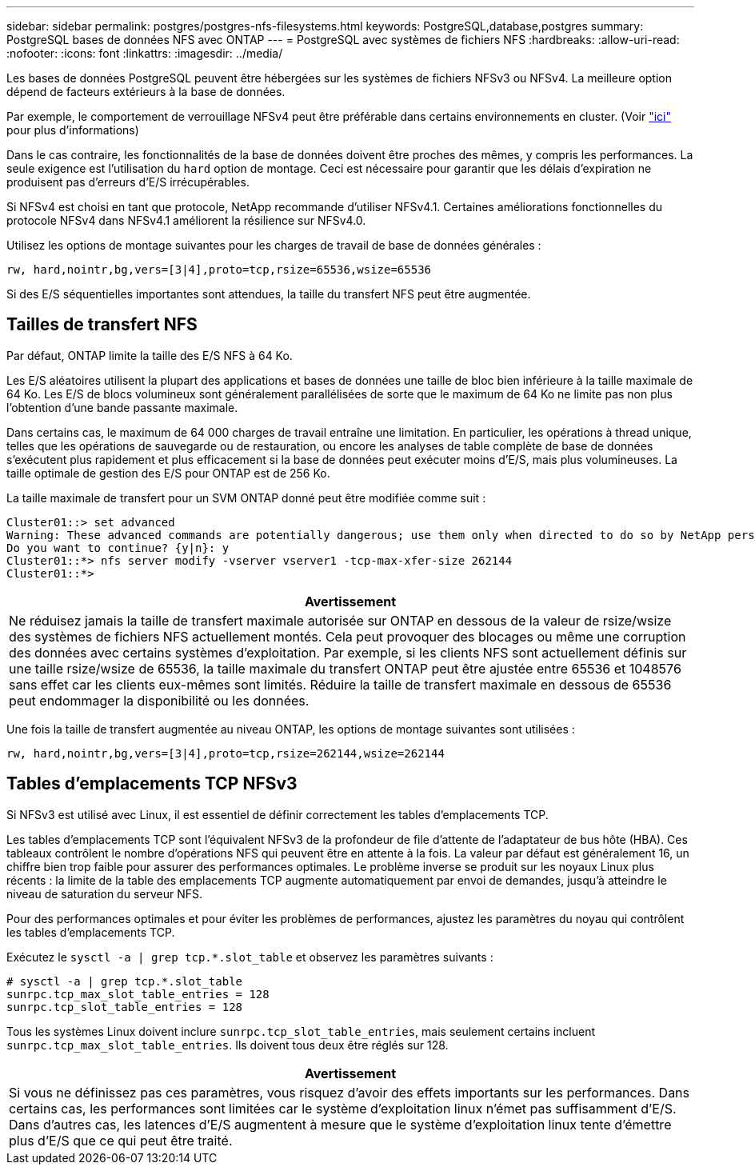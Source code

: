 ---
sidebar: sidebar 
permalink: postgres/postgres-nfs-filesystems.html 
keywords: PostgreSQL,database,postgres 
summary: PostgreSQL bases de données NFS avec ONTAP 
---
= PostgreSQL avec systèmes de fichiers NFS
:hardbreaks:
:allow-uri-read: 
:nofooter: 
:icons: font
:linkattrs: 
:imagesdir: ../media/


[role="lead"]
Les bases de données PostgreSQL peuvent être hébergées sur les systèmes de fichiers NFSv3 ou NFSv4. La meilleure option dépend de facteurs extérieurs à la base de données.

Par exemple, le comportement de verrouillage NFSv4 peut être préférable dans certains environnements en cluster. (Voir link:../oracle/oracle-notes-stale-nfs-locks.html["ici"] pour plus d'informations)

Dans le cas contraire, les fonctionnalités de la base de données doivent être proches des mêmes, y compris les performances. La seule exigence est l'utilisation du `hard` option de montage. Ceci est nécessaire pour garantir que les délais d'expiration ne produisent pas d'erreurs d'E/S irrécupérables.

Si NFSv4 est choisi en tant que protocole, NetApp recommande d'utiliser NFSv4.1. Certaines améliorations fonctionnelles du protocole NFSv4 dans NFSv4.1 améliorent la résilience sur NFSv4.0.

Utilisez les options de montage suivantes pour les charges de travail de base de données générales :

....
rw, hard,nointr,bg,vers=[3|4],proto=tcp,rsize=65536,wsize=65536
....
Si des E/S séquentielles importantes sont attendues, la taille du transfert NFS peut être augmentée.



== Tailles de transfert NFS

Par défaut, ONTAP limite la taille des E/S NFS à 64 Ko.

Les E/S aléatoires utilisent la plupart des applications et bases de données une taille de bloc bien inférieure à la taille maximale de 64 Ko. Les E/S de blocs volumineux sont généralement parallélisées de sorte que le maximum de 64 Ko ne limite pas non plus l'obtention d'une bande passante maximale.

Dans certains cas, le maximum de 64 000 charges de travail entraîne une limitation. En particulier, les opérations à thread unique, telles que les opérations de sauvegarde ou de restauration, ou encore les analyses de table complète de base de données s'exécutent plus rapidement et plus efficacement si la base de données peut exécuter moins d'E/S, mais plus volumineuses. La taille optimale de gestion des E/S pour ONTAP est de 256 Ko.

La taille maximale de transfert pour un SVM ONTAP donné peut être modifiée comme suit :

....
Cluster01::> set advanced
Warning: These advanced commands are potentially dangerous; use them only when directed to do so by NetApp personnel.
Do you want to continue? {y|n}: y
Cluster01::*> nfs server modify -vserver vserver1 -tcp-max-xfer-size 262144
Cluster01::*>
....
|===
| Avertissement 


| Ne réduisez jamais la taille de transfert maximale autorisée sur ONTAP en dessous de la valeur de rsize/wsize des systèmes de fichiers NFS actuellement montés. Cela peut provoquer des blocages ou même une corruption des données avec certains systèmes d'exploitation. Par exemple, si les clients NFS sont actuellement définis sur une taille rsize/wsize de 65536, la taille maximale du transfert ONTAP peut être ajustée entre 65536 et 1048576 sans effet car les clients eux-mêmes sont limités. Réduire la taille de transfert maximale en dessous de 65536 peut endommager la disponibilité ou les données. 
|===
Une fois la taille de transfert augmentée au niveau ONTAP, les options de montage suivantes sont utilisées :

....
rw, hard,nointr,bg,vers=[3|4],proto=tcp,rsize=262144,wsize=262144
....


== Tables d'emplacements TCP NFSv3

Si NFSv3 est utilisé avec Linux, il est essentiel de définir correctement les tables d'emplacements TCP.

Les tables d'emplacements TCP sont l'équivalent NFSv3 de la profondeur de file d'attente de l'adaptateur de bus hôte (HBA). Ces tableaux contrôlent le nombre d'opérations NFS qui peuvent être en attente à la fois. La valeur par défaut est généralement 16, un chiffre bien trop faible pour assurer des performances optimales. Le problème inverse se produit sur les noyaux Linux plus récents : la limite de la table des emplacements TCP augmente automatiquement par envoi de demandes, jusqu'à atteindre le niveau de saturation du serveur NFS.

Pour des performances optimales et pour éviter les problèmes de performances, ajustez les paramètres du noyau qui contrôlent les tables d'emplacements TCP.

Exécutez le `sysctl -a | grep tcp.*.slot_table` et observez les paramètres suivants :

....
# sysctl -a | grep tcp.*.slot_table
sunrpc.tcp_max_slot_table_entries = 128
sunrpc.tcp_slot_table_entries = 128
....
Tous les systèmes Linux doivent inclure `sunrpc.tcp_slot_table_entries`, mais seulement certains incluent `sunrpc.tcp_max_slot_table_entries`. Ils doivent tous deux être réglés sur 128.

|===
| Avertissement 


| Si vous ne définissez pas ces paramètres, vous risquez d'avoir des effets importants sur les performances. Dans certains cas, les performances sont limitées car le système d'exploitation linux n'émet pas suffisamment d'E/S. Dans d'autres cas, les latences d'E/S augmentent à mesure que le système d'exploitation linux tente d'émettre plus d'E/S que ce qui peut être traité. 
|===